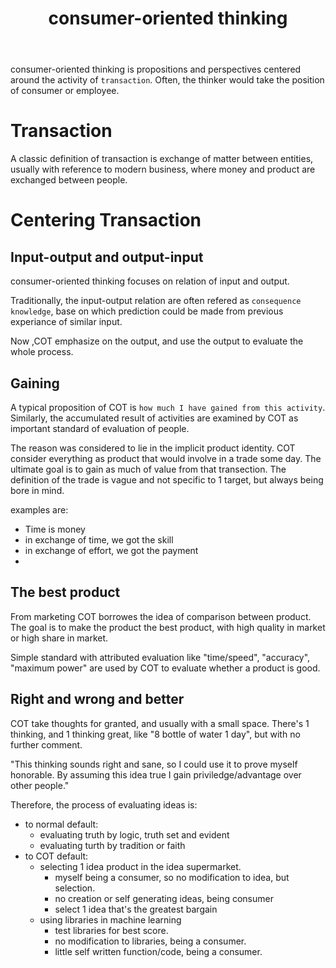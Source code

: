 :PROPERTIES:
:ID:       DD529D9C-924E-4E3B-908E-9CED572243D1
:END:
#+title: consumer-oriented thinking
#+HUGO_SECTION:main
consumer-oriented thinking is propositions and perspectives centered around the activity of =transaction=. Often, the thinker would take the position of consumer or employee.
* Transaction
A classic definition of transaction is exchange of matter between entities, usually with reference to modern business, where money and product are exchanged between people.
* Centering Transaction
** Input-output and output-input
consumer-oriented thinking focuses on relation of input and output.

Traditionally, the input-output relation are often refered as =consequence knowledge=, base on which prediction could be made from previous experiance of similar input.

Now ,COT emphasize on the output, and use the output to evaluate the whole process.
** Gaining
A typical proposition of COT is =how much I have gained from this activity=. Similarly, the accumulated result of activities are examined by COT as important standard of evaluation of people.


The reason was considered to lie in the implicit product identity. COT consider everything as product that would involve in a trade some day. The ultimate goal is to gain as much of value from that transection. The definition of the trade is vague and not specific to 1 target, but always being bore in mind.

examples are:
+ Time is money
+ in exchange of time, we got the skill
+ in exchange of effort, we got the payment
+ 
** The best product
From marketing COT borrowes the idea of comparison between product. The goal is to make the product the best product, with high quality in market or high share in market.

Simple standard with attributed evaluation like "time/speed", "accuracy", "maximum power" are used by COT to evaluate whether a product is good.
** Right and wrong and better
COT take thoughts for granted, and usually with a small space. There's 1 thinking, and 1 thinking great, like "8 bottle of water 1 day", but with no further comment.

"This thinking sounds right and sane, so I could use it to prove myself honorable. By assuming this idea true I gain priviledge/advantage over other people."

Therefore, the process of evaluating ideas is:
+ to normal default:
  + evaluating truth by logic, truth set and evident
  + evaluating turth by tradition or faith
+ to COT default:
  + selecting 1 idea product in the idea supermarket.
    + myself being a consumer, so no modification to idea, but selection.
    + no creation or self generating ideas, being consumer
    + select 1 idea that's the greatest bargain
  + using libraries in machine learning
    + test libraries for best score.
    + no modification to libraries, being a consumer.
    + little self written function/code, being a consumer.
